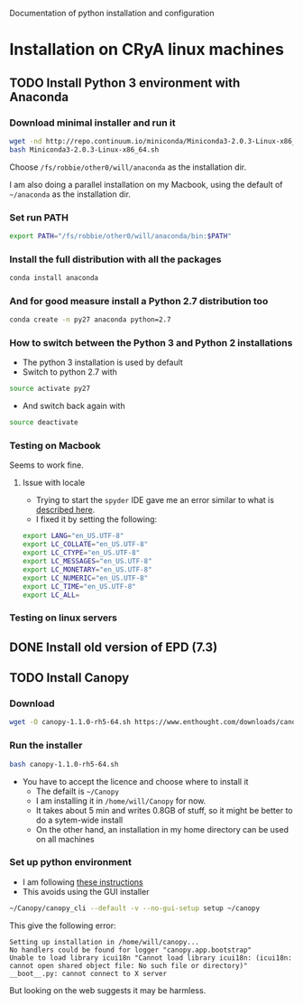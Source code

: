 Documentation of python installation and configuration

* Installation on CRyA linux machines

** TODO Install Python 3 environment with Anaconda
:LOGBOOK:
CLOCK: [2013-11-21 Thu 10:33]--[2013-11-21 Thu 11:15] =>  0:42
:END:

*** Download minimal installer and run it
#+BEGIN_SRC bash
wget -nd http://repo.continuum.io/miniconda/Miniconda3-2.0.3-Linux-x86_64.sh
bash Miniconda3-2.0.3-Linux-x86_64.sh
#+END_SRC
Choose =/fs/robbie/other0/will/anaconda= as the installation dir. 

I am also doing a parallel installation on my Macbook, using the default of =~/anaconda= as the installation dir. 

*** Set run PATH
#+BEGIN_SRC bash
export PATH="/fs/robbie/other0/will/anaconda/bin:$PATH"
#+END_SRC

*** Install the full distribution with all the packages
#+BEGIN_SRC bash
conda install anaconda
#+END_SRC

*** And for good measure install a Python 2.7 distribution too
#+BEGIN_SRC bash
conda create -n py27 anaconda python=2.7
#+END_SRC

*** How to switch between the Python 3 and Python 2 installations
+ The python 3 installation is used by default
+ Switch to python 2.7 with 
#+BEGIN_SRC bash
source activate py27
#+END_SRC
+ And switch back again with
#+BEGIN_SRC bash
source deactivate
#+END_SRC


*** Testing on Macbook
Seems to work fine. 
**** Issue with locale
+ Trying to start the =spyder= IDE gave me an error similar to what is [[http://patrick.arminio.info/blog/2012/02/fix-valueerror-unknown-locale-utf8/][described here]].
+ I fixed it by setting the following:
#+BEGIN_SRC bash
export LANG="en_US.UTF-8"
export LC_COLLATE="en_US.UTF-8"
export LC_CTYPE="en_US.UTF-8"
export LC_MESSAGES="en_US.UTF-8"
export LC_MONETARY="en_US.UTF-8"
export LC_NUMERIC="en_US.UTF-8"
export LC_TIME="en_US.UTF-8"
export LC_ALL=
#+END_SRC
*** Testing on linux servers

** DONE Install old version of EPD (7.3)
CLOSED: [2013-10-23 Wed 12:12]
** TODO Install Canopy
:LOGBOOK:
- Note taken on [2013-10-23 Wed 12:12] \\
  Currently does not work
:END:

*** Download 
#+BEGIN_SRC sh
wget -O canopy-1.1.0-rh5-64.sh https://www.enthought.com/downloads/canopy/rh5-64/free/
#+END_SRC

*** Run the installer
#+BEGIN_SRC sh
bash canopy-1.1.0-rh5-64.sh 
#+END_SRC
+ You have to accept the licence and choose where to install it
  + The defailt is =~/Canopy=
  + I am installing it in =/home/will/Canopy= for now.
  + It takes about 5 min and writes 0.8GB of stuff, so it might be better to do a sytem-wide install
  + On the other hand, an installation in my home directory can be used on all machines
*** Set up python environment
+ I am following [[http://docs.enthought.com/canopy/configure/canopy-cli.html#create-epd-dist][these instructions]]
+ This avoids using the GUI installer
#+BEGIN_SRC sh
~/Canopy/canopy_cli --default -v --no-gui-setup setup ~/canopy 
#+END_SRC
This give the following error: 
#+BEGIN_EXAMPLE
Setting up installation in /home/will/canopy...
No handlers could be found for logger "canopy.app.bootstrap"
Unable to load library icui18n "Cannot load library icui18n: (icui18n: cannot open shared object file: No such file or directory)" 
__boot__.py: cannot connect to X server 
#+END_EXAMPLE
But looking on the web suggests it may be harmless. 
